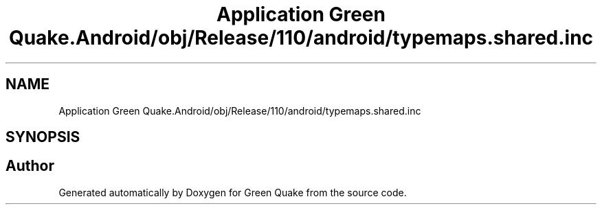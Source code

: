 .TH "Application Green Quake.Android/obj/Release/110/android/typemaps.shared.inc" 3 "Thu Apr 29 2021" "Version 1.0" "Green Quake" \" -*- nroff -*-
.ad l
.nh
.SH NAME
Application Green Quake.Android/obj/Release/110/android/typemaps.shared.inc
.SH SYNOPSIS
.br
.PP
.SH "Author"
.PP 
Generated automatically by Doxygen for Green Quake from the source code\&.
